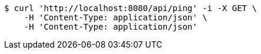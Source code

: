 [source,bash]
----
$ curl 'http://localhost:8080/api/ping' -i -X GET \
    -H 'Content-Type: application/json' \
    -H 'Content-Type: application/json'
----